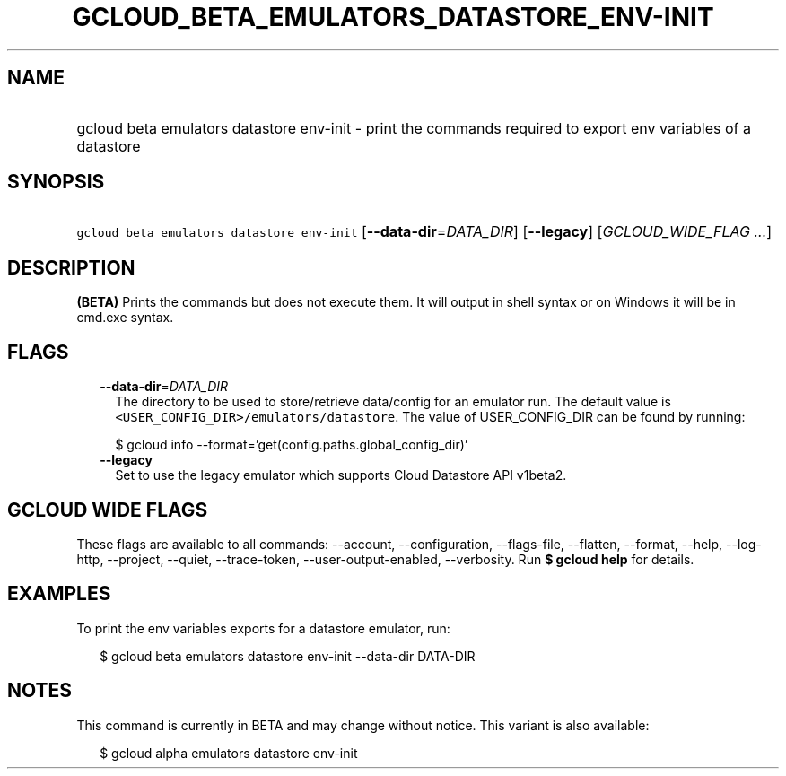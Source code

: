 
.TH "GCLOUD_BETA_EMULATORS_DATASTORE_ENV\-INIT" 1



.SH "NAME"
.HP
gcloud beta emulators datastore env\-init \- print the commands required to export env variables of a datastore



.SH "SYNOPSIS"
.HP
\f5gcloud beta emulators datastore env\-init\fR [\fB\-\-data\-dir\fR=\fIDATA_DIR\fR] [\fB\-\-legacy\fR] [\fIGCLOUD_WIDE_FLAG\ ...\fR]



.SH "DESCRIPTION"

\fB(BETA)\fR Prints the commands but does not execute them. It will output in
shell syntax or on Windows it will be in cmd.exe syntax.



.SH "FLAGS"

.RS 2m
.TP 2m
\fB\-\-data\-dir\fR=\fIDATA_DIR\fR
The directory to be used to store/retrieve data/config for an emulator run. The
default value is \f5<USER_CONFIG_DIR>/emulators/datastore\fR. The value of
USER_CONFIG_DIR can be found by running:

.RS 2m
$ gcloud info \-\-format='get(config.paths.global_config_dir)'
.RE

.TP 2m
\fB\-\-legacy\fR
Set to use the legacy emulator which supports Cloud Datastore API v1beta2.


.RE
.sp

.SH "GCLOUD WIDE FLAGS"

These flags are available to all commands: \-\-account, \-\-configuration,
\-\-flags\-file, \-\-flatten, \-\-format, \-\-help, \-\-log\-http, \-\-project,
\-\-quiet, \-\-trace\-token, \-\-user\-output\-enabled, \-\-verbosity. Run \fB$
gcloud help\fR for details.



.SH "EXAMPLES"

To print the env variables exports for a datastore emulator, run:

.RS 2m
$ gcloud beta emulators datastore env\-init \-\-data\-dir DATA\-DIR
.RE



.SH "NOTES"

This command is currently in BETA and may change without notice. This variant is
also available:

.RS 2m
$ gcloud alpha emulators datastore env\-init
.RE


